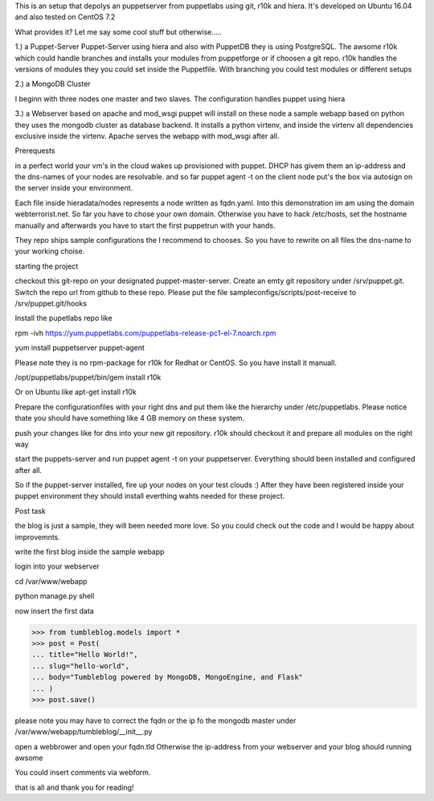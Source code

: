 This is an setup that depolys an puppetserver from puppetlabs using git, r10k
and hiera. It's developed on Ubuntu 16.04 and also tested on CentOS 7.2

What provides it? Let me say some cool stuff but otherwise.....

1.) a Puppet-Server
Puppet-Server using hiera and also with PuppetDB they is using PostgreSQL. The awsome r10k which
could handle branches and installs your modules from puppetforge or if choosen a
git repo. r10k handles the versions of modules they you could set inside the
Puppetfile. With branching you could test modules or different setups

2.) a MongoDB Cluster

I beginn with three nodes one master and two slaves. The configuration handles
puppet using hiera

3.) a Webserver based on apache and mod_wsgi
puppet will install on these node a sample webapp based on python they uses the
mongodb cluster as database backend. It installs a python virtenv, and inside the virtenv all
dependencies exclusive inside the virtenv. Apache serves the webapp with
mod_wsgi after all.


Prerequests

in a perfect world your vm's in the cloud wakes up provisioned with puppet. DHCP
has givem them an ip-address and the dns-names of your nodes are resolvable. and
so far puppet agent -t on the client node put's the box via autosign on the
server inside your environment.

Each file inside hieradata/nodes represents a node written as fqdn.yaml. Into
this demonstration im am using the domain webterrorist.net. So far you have to
chose your own domain. Otherwise you have to hack /etc/hosts, set the hostname
manually and afterwards you have to start the first puppetrun with your hands.

They repo ships sample configurations the I recommend to chooses. So you have to
rewrite on all files the dns-name to your working choise.


starting the project

checkout this git-repo on your designated puppet-master-server. Create an emty
git repository under /srv/puppet.git. Switch the repo url from github to these
repo. Please put the file sampleconfigs/scripts/post-receive to
/srv/puppet.git/hooks


Install the pupetlabs repo like

rpm -ivh https://yum.puppetlabs.com/puppetlabs-release-pc1-el-7.noarch.rpm

yum install puppetserver puppet-agent


Please note they is no rpm-package for r10k for Redhat or CentOS. So you have
install it manuall.

/opt/puppetlabs/puppet/bin/gem install r10k

Or on Ubuntu like apt-get install r10k 

Prepare the configurationfiles with your right dns and put them like the
hierarchy under /etc/puppetlabs.
Please notice thate you should have something like 4 GB memory on these system.

push your changes like for dns into your new git repository. r10k should
checkout it and prepare all modules on the right way

start the puppets-server and run puppet agent -t on your puppetserver.
Everything should been installed and configured after all.

So if the puppet-server installed, fire up your nodes on your test clouds :)
After they have been registered inside your puppet environment they should
install everthing wahts needed for these project.



Post task

the blog is just a sample, they will been needed more love. So you could check
out the code and I would be happy about improvemnts.

write the first blog inside the sample webapp

login into your webserver

cd /var/www/webapp

python manage.py shell

now insert the first data

>>> from tumbleblog.models import *
>>> post = Post(
... title="Hello World!",
... slug="hello-world",
... body="Tumbleblog powered by MongoDB, MongoEngine, and Flask"
... )
>>> post.save()

please note you may have to correct the fqdn or the ip fo the mongodb master
under /var/www/webapp/tumbleblog/__init__.py

open a webbrower and open your fqdn.tld Otherwise the ip-address from your
webserver and your blog should running awsome

You could insert comments via webform.

that is all and thank you for reading!

